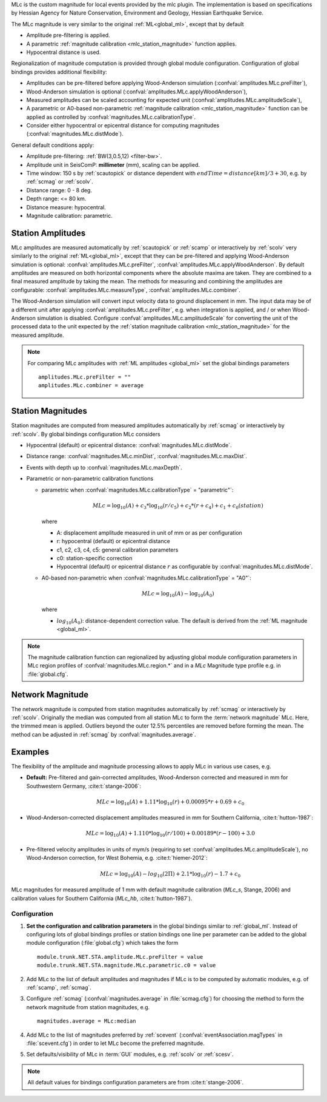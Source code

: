 MLc is the custom magnitude for local events provided by the mlc plugin.
The implementation is based on specifications by Hessian Agency for Nature
Conservation, Environment and Geology, Hessian Earthquake Service.

The MLc magnitude is very similar to the original :ref:`ML<global_ml>`,
except that by default

* Amplitude pre-filtering is applied.
* A parametric :ref:`magnitude calibration <mlc_station_magnitude>` function
  applies.
* Hypocentral distance is used.

Regionalization of magnitude computation is provided through global module
configuration.
Configuration of global bindings provides additional flexibility:

* Amplitudes can be pre-filtered before applying Wood-Anderson simulation
  (:confval:`amplitudes.MLc.preFilter`),
* Wood-Anderson simulation is optional (:confval:`amplitudes.MLc.applyWoodAnderson`),
* Measured amplitudes can be scaled accounting for expected unit
  (:confval:`amplitudes.MLc.amplitudeScale`),
* A parametric or A0-based non-parametric :ref:`magnitude calibration <mlc_station_magnitude>`
  function can be applied as controlled by :confval:`magnitudes.MLc.calibrationType`.
* Consider either hypocentral or epicentral distance for computing magnitudes
  (:confval:`magnitudes.MLc.distMode`).

General default conditions apply:

* Amplitude pre-filtering: :ref:`BW(3,0.5,12) <filter-bw>`.
* Amplitude unit in SeisComP: **millimeter** (mm), scaling can be applied.
* Time window: 150 s by :ref:`scautopick` or distance dependent with
  :math:`endTime = distance [km]/ 3 + 30`, e.g. by :ref:`scmag` or :ref:`scolv`.
* Distance range: 0 - 8 deg.
* Depth range: <= 80 km.
* Distance measure: hypocentral.
* Magnitude calibration: parametric.


Station Amplitudes
------------------

MLc amplitudes are measured automatically by :ref:`scautopick` or :ref:`scamp`
or interactively by :ref:`scolv` very similarly to the original :ref:`ML<global_ml>`,
except that they can be pre-filtered and applying Wood-Anderson simulation is
optional: :confval:`amplitudes.MLc.preFilter`, :confval:`amplitudes.MLc.applyWoodAnderson`.
By default amplitudes are measured on both horizontal components where the absolute
maxima are taken. They are combined to a final measured amplitude by taking the mean.
The methods for measuring and combining the amplitudes are configurable:
:confval:`amplitudes.MLc.measureType`, :confval:`amplitudes.MLc.combiner`.

The Wood-Anderson simulation will convert input velocity data to ground displacement
in mm. The input data may be of a different unit after applying
:confval:`amplitudes.MLc.preFilter`, e.g. when integration is applied, and / or
when Wood-Anderson simulation is disabled. Configure :confval:`amplitudes.MLc.amplitudeScale`
for converting the unit of the processed data to the unit expected by the
:ref:`station magnitude calibration <mlc_station_magnitude>` for the measured
amplitude.

.. note::

   For comparing MLc amplitudes with :ref:`ML amplitudes <global_ml>` set the
   global bindings parameters ::

      amplitudes.MLc.preFilter = ""
      amplitudes.MLc.combiner = average


.. _mlc_station_magnitude:

Station Magnitudes
------------------

Station magnitudes are computed from measured amplitudes automatically by :ref:`scmag`
or interactively by :ref:`scolv`. By global bindings configuration MLc considers

* Hypocentral (default) or epicentral distance: :confval:`magnitudes.MLc.distMode`.
* Distance range: :confval:`magnitudes.MLc.minDist`, :confval:`magnitudes.MLc.maxDist`.
* Events with depth up to :confval:`magnitudes.MLc.maxDepth`.
* Parametric or non-parametric calibration functions

  * parametric when :confval:`magnitudes.MLc.calibrationType` = "parametric"`:

    .. math::

       MLc = \log_{10}(A) + c_3 * \log_{10}(r/c_5) + c_2 * (r + c_4) + c_1 + c_0(station)

    where

    * A: displacement amplitude measured in unit of mm or as per configuration
    * r: hypocentral (default) or epicentral distance
    * c1, c2, c3, c4, c5: general calibration parameters
    * c0: station-specific correction
    * Hypocentral (default) or epicentral distance :math:`r` as configurable by
      :confval:`magnitudes.MLc.distMode`.

  * A0-based non-parametric when :confval:`magnitudes.MLc.calibrationType` = "A0"`:

    .. math::

       MLc = \log_{10}(A) - \log_{10}(A_0)

    where

    * :math:`log_{10}(A_0)`: distance-dependent correction value. The default is
      derived from the :ref:`ML magnitude <global_ml>`.

.. note::

   The magnitude calibration function can regionalized by adjusting global module
   configuration parameters in MLc region profiles of
   :confval:`magnitudes.MLc.region.*` and in a *MLc* Magnitude type profile e.g.
   in :file:`global.cfg`.


Network Magnitude
-----------------

The network magnitude is computed from station magnitudes automatically by
:ref:`scmag` or interactively by :ref:`scolv`.
Originally the median was computed from all station MLc to form the
:term:`network magnitude` MLc. Here, the trimmed mean is applied. Outliers beyond the
outer 12.5% percentiles are removed before forming the mean. The method can be
adjusted in :ref:`scmag` by :confval:`magnitudes.average`.


Examples
--------

The flexibility of the amplitude and magnitude processing allows to apply MLc
in various use cases, e.g.

* **Default:** Pre-filtered and gain-corrected amplitudes, Wood-Anderson corrected
  and measured in mm for Southwestern Germany, :cite:t:`stange-2006`:

  .. math::

     MLc = \log_{10}(A) + 1.11 * \log_{10}(r) + 0.00095 * r + 0.69 + c_0

* Wood-Anderson-corrected displacement amplitudes measured in mm for
  Southern California, :cite:t:`hutton-1987`:

  .. math::

     MLc = \log_{10}(A) + 1.110 * \log_{10}(r / 100) + 0.00189 * (r - 100) + 3.0

* Pre-filtered velocity amplitudes in units of mym/s (requiring to set
  :confval:`amplitudes.MLc.amplitudeScale`), no Wood-Anderson correction,
  for West Bohemia, e.g. :cite:t:`hiemer-2012`:

  .. math::

     MLc = \log_{10}(A) - log_{10}(2\Pi) + 2.1 * \log_{10}(r) - 1.7 + c_0

.. figure:: media/magnitude-calibrations_MLc_s_MLc_hb.png
   :align: center
   :width: 18cm

   MLc magnitudes for measured amplitude of 1 mm with default magnitude
   calibration (*MLc_s*, Stange, 2006) and calibration values for Southern
   California (*MLc_hb*, :cite:t:`hutton-1987`).


Configuration
=============

#. **Set the configuration and calibration parameters** in the global bindings similar
   to :ref:`global_ml`. Instead of configuring lots of global bindings profiles or
   station bindings one line per parameter can be added to the global module
   configuration (:file:`global.cfg`) which takes the form ::

      module.trunk.NET.STA.amplitude.MLc.preFilter = value
      module.trunk.NET.STA.magnitude.MLc.parametric.c0 = value

#. Add MLc to the list of default amplitudes and magnitudes if MLc is to be
   computed by automatic modules, e.g. of :ref:`scamp`, :ref:`scmag`.
#. Configure :ref:`scmag` (:confval:`magnitudes.average` in :file:`scmag.cfg`)
   for choosing the method to form the
   network magnitude from station magnitudes, e.g. ::

      magnitudes.average = MLc:median

#. Add MLc to the list of magnitudes preferred by :ref:`scevent`
   (:confval:`eventAssociation.magTypes` in :file:`scevent.cfg`) in order to let
   MLc become the preferred magnitude.
#. Set defaults/visibility of MLc in :term:`GUI` modules, e.g. :ref:`scolv`
   or :ref:`scesv`.

.. note ::

   All default values for bindings configuration parameters are from
   :cite:t:`stange-2006`.
